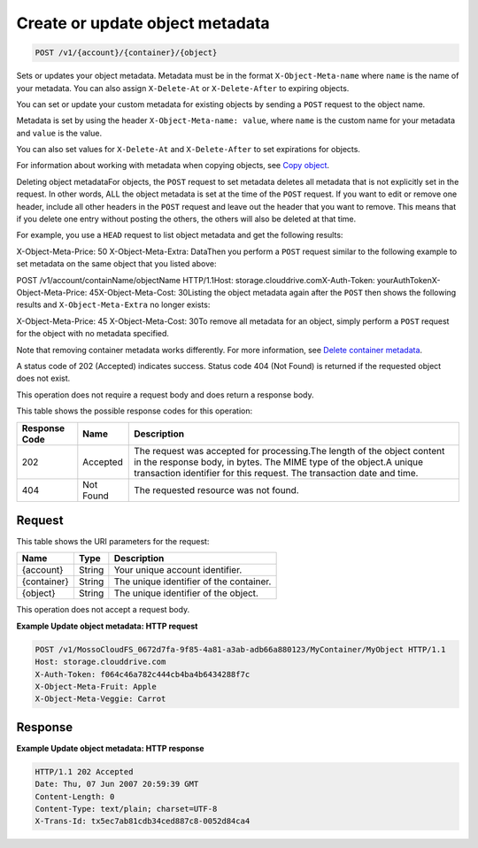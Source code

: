 
.. THIS OUTPUT IS GENERATED FROM THE WADL. DO NOT EDIT.

Create or update object metadata
^^^^^^^^^^^^^^^^^^^^^^^^^^^^^^^^^^^^^^^^^^^^^^^^^^^^^^^^^^^^^^^^^^^^^^^^^^^^^^^^

.. code::

    POST /v1/{account}/{container}/{object}

Sets or updates your object metadata. Metadata must be in the format ``X-Object-Meta-name`` where ``name`` is the name of your metadata. You can also assign ``X-Delete-At`` or ``X-Delete-After`` to expiring objects.

You can set or update your custom metadata for existing objects by sending a ``POST`` request to the object name. 

Metadata is set by using the header ``X-Object-Meta-name: value``, where ``name`` is the custom name for your metadata and ``value`` is the value.

You can also set values for ``X-Delete-At`` and ``X-Delete-After`` to set expirations for objects. 

For information about working with metadata when copying objects, see `Copy object <http://docs.rackspace.com/files/api/v1/cf-devguide/content/COPY_copyobject_v1__account___container___object__objectServicesOperations_d1e000.html>`__.

Deleting object metadataFor objects, the ``POST`` request to set metadata deletes all metadata that is not explicitly set in the request. In other words, ALL the object metadata is set at the time of the ``POST`` request. If you want to edit or remove one header, include all other headers in the ``POST`` request and leave out the header that you want to remove. This means that if you delete one entry without posting the others, the others will also be deleted at that time.

For example, you use a ``HEAD`` request to list object metadata and get the following results:

X-Object-Meta-Price: 50                    X-Object-Meta-Extra: DataThen you perform a ``POST`` request similar to the following example to set metadata on the same object that you listed above:

POST /v1/account/containName/objectName HTTP/1.1Host: storage.clouddrive.comX-Auth-Token: yourAuthTokenX-Object-Meta-Price: 45X-Object-Meta-Cost: 30Listing the object metadata again after the ``POST`` then shows the following results and ``X-Object-Meta-Extra`` no longer exists:

X-Object-Meta-Price: 45                    X-Object-Meta-Cost: 30To remove all metadata for an object, simply perform a ``POST`` request for the object with no metadata specified. 

Note that removing container metadata works differently. For more information, see `Delete container metadata <http://docs.rackspace.com/files/api/v1/cf-devguide/content/POST_deletecontainermeta_v1__account___container__containerServicesOperations_d1e000.html>`__.

A status code of 202 (Accepted) indicates success. Status code 404 (Not Found) is returned if the requested object does not exist. 

This operation does not require a request body and does return a response body.



This table shows the possible response codes for this operation:


+--------------------------+-------------------------+-------------------------+
|Response Code             |Name                     |Description              |
+==========================+=========================+=========================+
|202                       |Accepted                 |The request was accepted |
|                          |                         |for processing.The       |
|                          |                         |length of the object     |
|                          |                         |content in the response  |
|                          |                         |body, in bytes. The MIME |
|                          |                         |type of the object.A     |
|                          |                         |unique transaction       |
|                          |                         |identifier for this      |
|                          |                         |request. The transaction |
|                          |                         |date and time.           |
+--------------------------+-------------------------+-------------------------+
|404                       |Not Found                |The requested resource   |
|                          |                         |was not found.           |
+--------------------------+-------------------------+-------------------------+


Request
""""""""""""""""

This table shows the URI parameters for the request:

+--------------------------+-------------------------+-------------------------+
|Name                      |Type                     |Description              |
+==========================+=========================+=========================+
|{account}                 |String                   |Your unique account      |
|                          |                         |identifier.              |
+--------------------------+-------------------------+-------------------------+
|{container}               |String                   |The unique identifier of |
|                          |                         |the container.           |
+--------------------------+-------------------------+-------------------------+
|{object}                  |String                   |The unique identifier of |
|                          |                         |the object.              |
+--------------------------+-------------------------+-------------------------+





This operation does not accept a request body.




**Example Update object metadata: HTTP request**


.. code::

    POST /v1/MossoCloudFS_0672d7fa-9f85-4a81-a3ab-adb66a880123/MyContainer/MyObject HTTP/1.1
    Host: storage.clouddrive.com
    X-Auth-Token: f064c46a782c444cb4ba4b6434288f7c
    X-Object-Meta-Fruit: Apple
    X-Object-Meta-Veggie: Carrot


Response
""""""""""""""""





**Example Update object metadata: HTTP response**


.. code::

    HTTP/1.1 202 Accepted
    Date: Thu, 07 Jun 2007 20:59:39 GMT
    Content-Length: 0
    Content-Type: text/plain; charset=UTF-8
    X-Trans-Id: tx5ec7ab81cdb34ced887c8-0052d84ca4


